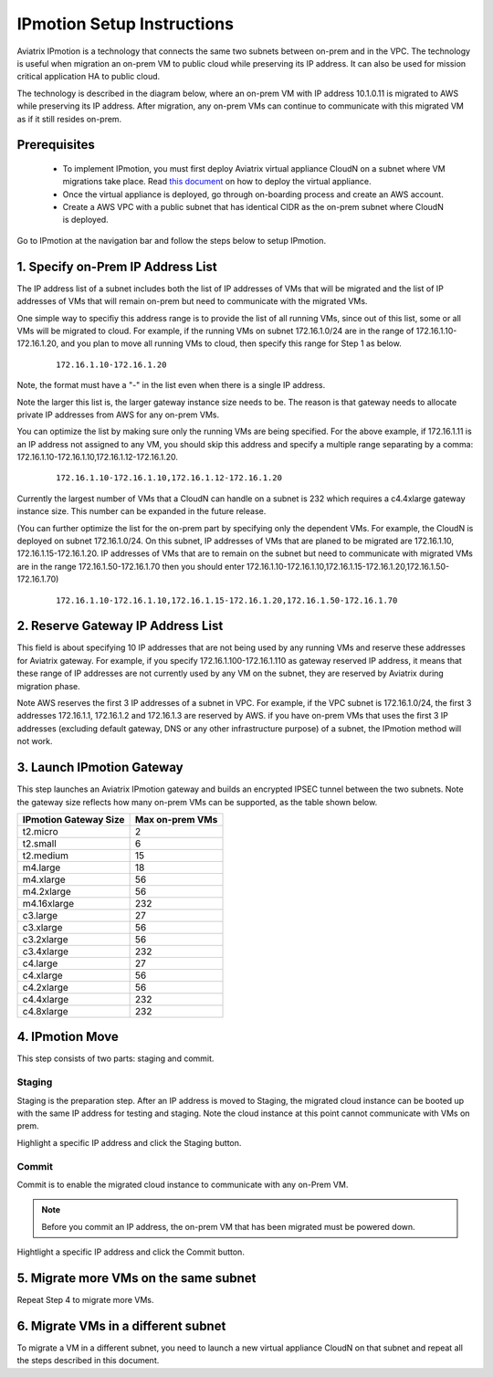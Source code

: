 .. meta::
  :description: IP motion Ref Design
  :keywords: AWS Migration, DR, Disaster Recovery, aviatrix, Preserving IP address, IPmotion, ip motion


=================================
IPmotion Setup Instructions
=================================

Aviatrix IPmotion is a technology that connects the same two subnets between on-prem and in the VPC. The technology is useful when migration an on-prem VM to public cloud while preserving its IP address. It can also be used
for mission critical application HA to public cloud. 

The technology is described in the diagram below, where an on-prem VM with IP address 10.1.0.11 is migrated to AWS
while preserving its IP address. After migration, any on-prem VMs can continue to communicate with this migrated VM
as if it still resides on-prem. 

 |image0|

Prerequisites
--------------

 - To implement IPmotion, you must first deploy Aviatrix virtual appliance CloudN on a subnet where VM migrations take place.  Read `this document <http://docs.aviatrix.com/StartUpGuides/CloudN-Startup-Guide.html>`_ on how to deploy the virtual appliance. 

 - Once the virtual appliance is deployed, go through on-boarding process and create an AWS account. 

 - Create a AWS VPC with a public subnet that has identical CIDR as the on-prem subnet where CloudN is deployed. 


Go to IPmotion at the navigation bar and 
follow the steps below to setup IPmotion.  

1. Specify on-Prem IP Address List
-------------------------------------------

The IP address list of a subnet includes both the list of IP addresses of VMs that will be 
migrated and the list of IP addresses of VMs that will remain on-prem 
but need to communicate with the migrated VMs. 

One simple way to specifiy this address range is to provide the list of 
all running VMs, since out of this list, 
some or all VMs will be migrated to cloud. For example, if the running VMs
on subnet 172.16.1.0/24 are in the range of 172.16.1.10-172.16.1.20, and you plan to move
all running VMs to cloud, then specify this range for Step 1 as below.  

    ::

      172.16.1.10-172.16.1.20

Note, the format must have a "-" in the list even when there is a single IP address. 

Note the larger this list is, the larger gateway instance size needs to be. 
The reason is that gateway needs to allocate private IP addresses from AWS
for any on-prem VMs. 

You can optimize the list by making sure only the running VMs are being specified. For the above example, if 172.16.1.11 is an IP address not assigned to any VM, you should skip this address and specify a multiple range separating by a comma: 172.16.1.10-172.16.1.10,172.16.1.12-172.16.1.20. 

    ::
     
      172.16.1.10-172.16.1.10,172.16.1.12-172.16.1.20


Currently the largest number of VMs that a CloudN can handle on a subnet is 232 which requires a c4.4xlarge gateway instance size. This number can be expanded in the future release. 

(You can further optimize the list for the on-prem part by specifying only the 
dependent VMs. 
For example, the CloudN is deployed on subnet 172.16.1.0/24. On this subnet, IP addresses of VMs that are planed to be migrated are 
172.16.1.10, 172.16.1.15-172.16.1.20. 
IP addresses of VMs that are to remain on the subnet but need to 
communicate with migrated VMs are in the range 172.16.1.50-172.16.1.70
then you should enter 
172.16.1.10-172.16.1.10,172.16.1.15-172.16.1.20,172.16.1.50-172.16.1.70)

  ::

   172.16.1.10-172.16.1.10,172.16.1.15-172.16.1.20,172.16.1.50-172.16.1.70


2. Reserve Gateway IP Address List
-------------------------------------

This field is about specifying 10 IP addresses that are not being used by 
any running VMs and reserve these addresses for Aviatrix gateway. For example, 
if you specify 172.16.1.100-172.16.1.110 as gateway reserved IP address, 
it means that these range of IP addresses are not currently used by any VM on 
the subnet, they are reserved by Aviatrix during migration phase. 

Note AWS reserves the first 3 IP addresses of a subnet in VPC. 
For example, if the VPC subnet is 172.16.1.0/24, the first 3 addresses 
172.16.1.1, 172.16.1.2 and 172.16.1.3 are reserved by AWS.
if you have on-prem VMs that uses the first 3 IP addresses (excluding
default gateway, DNS or any other infrastructure purpose) of a subnet, the 
IPmotion method will not work. 


3. Launch IPmotion Gateway
----------------------------

This step launches an Aviatrix IPmotion gateway and builds an encrypted IPSEC tunnel between the two subnets. 
Note the gateway size reflects how many on-prem VMs can be supported, as 
the table shown below.

===============================    ================================================================================
**IPmotion Gateway Size**           **Max on-prem VMs**
===============================    ================================================================================
t2.micro                           2
t2.small                           6
t2.medium                          15
m4.large                           18
m4.xlarge                          56
m4.2xlarge                         56
m4.16xlarge                        232
c3.large                           27
c3.xlarge                          56
c3.2xlarge                         56
c3.4xlarge                         232
c4.large                           27
c4.xlarge                          56
c4.2xlarge                         56
c4.4xlarge                         232
c4.8xlarge                         232
===============================    ================================================================================


4. IPmotion Move
------------------

This step consists of two parts: staging and commit. 

Staging
^^^^^^^^
Staging is the preparation step. After an IP address is moved to Staging, the migrated cloud instance can be booted
up with the same IP address for testing and staging. Note the cloud instance at this point cannot communicate with VMs on prem.

Highlight a specific IP address and click the Staging button. 

Commit
^^^^^^^^
Commit is to enable the migrated cloud instance to communicate with any on-Prem VM. 

.. Note:: Before you commit an IP address, the on-prem VM that has been migrated must be powered down. 
..

Hightlight a specific IP address and click the Commit button. 

5. Migrate more VMs on the same subnet
---------------------------------------

Repeat Step 4 to migrate more VMs.

6. Migrate VMs in a different subnet
-------------------------------------

To migrate a VM in a different subnet, you need to launch a new virtual appliance CloudN on that subnet 
and repeat all the steps described in this document. 

 
.. |image0| image:: ipmotion_media/ipmotion.png
   :width: 5.55625in
   :height: 3.26548in

.. disqus::
